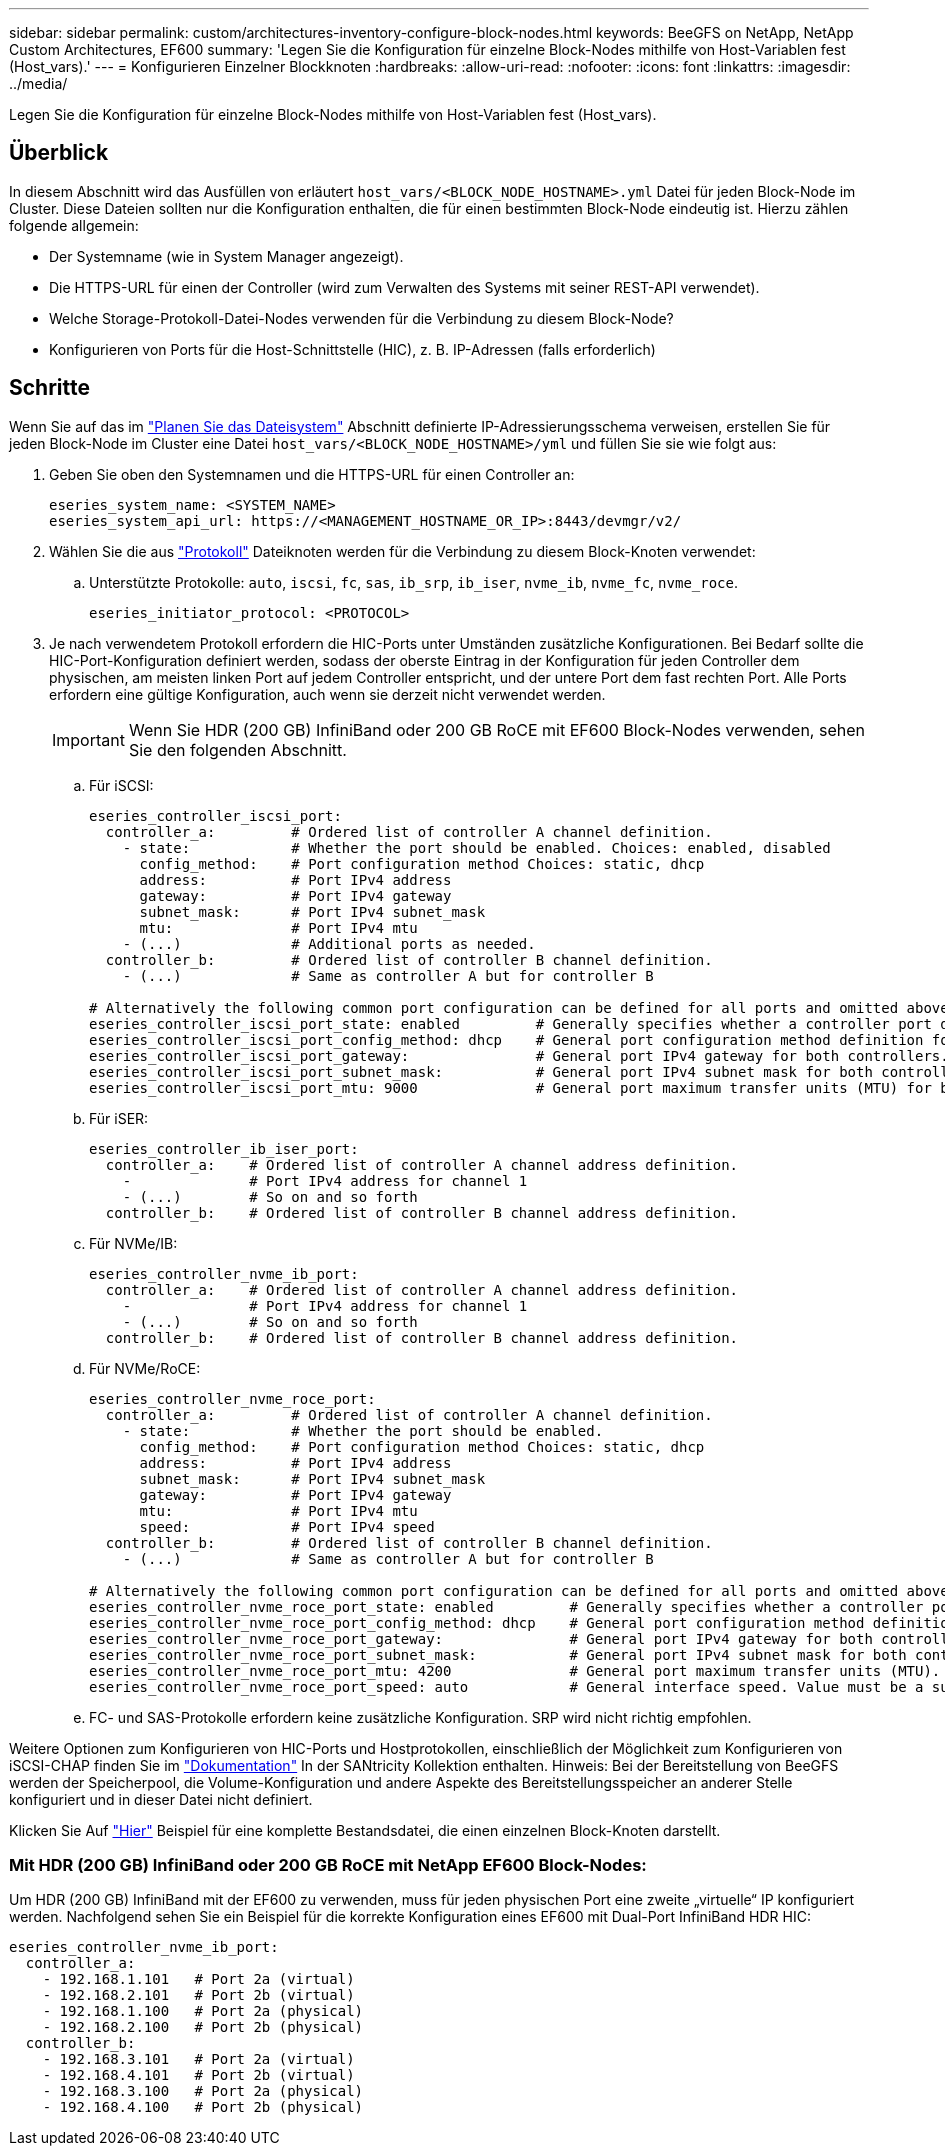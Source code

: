---
sidebar: sidebar 
permalink: custom/architectures-inventory-configure-block-nodes.html 
keywords: BeeGFS on NetApp, NetApp Custom Architectures, EF600 
summary: 'Legen Sie die Konfiguration für einzelne Block-Nodes mithilfe von Host-Variablen fest (Host_vars).' 
---
= Konfigurieren Einzelner Blockknoten
:hardbreaks:
:allow-uri-read: 
:nofooter: 
:icons: font
:linkattrs: 
:imagesdir: ../media/


[role="lead"]
Legen Sie die Konfiguration für einzelne Block-Nodes mithilfe von Host-Variablen fest (Host_vars).



== Überblick

In diesem Abschnitt wird das Ausfüllen von erläutert `host_vars/<BLOCK_NODE_HOSTNAME>.yml` Datei für jeden Block-Node im Cluster. Diese Dateien sollten nur die Konfiguration enthalten, die für einen bestimmten Block-Node eindeutig ist. Hierzu zählen folgende allgemein:

* Der Systemname (wie in System Manager angezeigt).
* Die HTTPS-URL für einen der Controller (wird zum Verwalten des Systems mit seiner REST-API verwendet).
* Welche Storage-Protokoll-Datei-Nodes verwenden für die Verbindung zu diesem Block-Node?
* Konfigurieren von Ports für die Host-Schnittstelle (HIC), z. B. IP-Adressen (falls erforderlich)




== Schritte

Wenn Sie auf das im link:architectures-plan-file-system.html["Planen Sie das Dateisystem"^] Abschnitt definierte IP-Adressierungsschema verweisen, erstellen Sie für jeden Block-Node im Cluster eine Datei `host_vars/<BLOCK_NODE_HOSTNAME>/yml` und füllen Sie sie wie folgt aus:

. Geben Sie oben den Systemnamen und die HTTPS-URL für einen Controller an:
+
[source, yaml]
----
eseries_system_name: <SYSTEM_NAME>
eseries_system_api_url: https://<MANAGEMENT_HOSTNAME_OR_IP>:8443/devmgr/v2/
----
. Wählen Sie die aus link:https://github.com/netappeseries/santricity/tree/release-1.3.1/roles/nar_santricity_host#role-variables["Protokoll"^] Dateiknoten werden für die Verbindung zu diesem Block-Knoten verwendet:
+
.. Unterstützte Protokolle: `auto`, `iscsi`, `fc`, `sas`, `ib_srp`, `ib_iser`, `nvme_ib`, `nvme_fc`, `nvme_roce`.
+
[source, yaml]
----
eseries_initiator_protocol: <PROTOCOL>
----


. Je nach verwendetem Protokoll erfordern die HIC-Ports unter Umständen zusätzliche Konfigurationen. Bei Bedarf sollte die HIC-Port-Konfiguration definiert werden, sodass der oberste Eintrag in der Konfiguration für jeden Controller dem physischen, am meisten linken Port auf jedem Controller entspricht, und der untere Port dem fast rechten Port. Alle Ports erfordern eine gültige Konfiguration, auch wenn sie derzeit nicht verwendet werden.
+

IMPORTANT: Wenn Sie HDR (200 GB) InfiniBand oder 200 GB RoCE mit EF600 Block-Nodes verwenden, sehen Sie den folgenden Abschnitt.

+
.. Für iSCSI:
+
[source, yaml]
----
eseries_controller_iscsi_port:
  controller_a:         # Ordered list of controller A channel definition.
    - state:            # Whether the port should be enabled. Choices: enabled, disabled
      config_method:    # Port configuration method Choices: static, dhcp
      address:          # Port IPv4 address
      gateway:          # Port IPv4 gateway
      subnet_mask:      # Port IPv4 subnet_mask
      mtu:              # Port IPv4 mtu
    - (...)             # Additional ports as needed.
  controller_b:         # Ordered list of controller B channel definition.
    - (...)             # Same as controller A but for controller B

# Alternatively the following common port configuration can be defined for all ports and omitted above:
eseries_controller_iscsi_port_state: enabled         # Generally specifies whether a controller port definition should be applied Choices: enabled, disabled
eseries_controller_iscsi_port_config_method: dhcp    # General port configuration method definition for both controllers. Choices: static, dhcp
eseries_controller_iscsi_port_gateway:               # General port IPv4 gateway for both controllers.
eseries_controller_iscsi_port_subnet_mask:           # General port IPv4 subnet mask for both controllers.
eseries_controller_iscsi_port_mtu: 9000              # General port maximum transfer units (MTU) for both controllers. Any value greater than 1500 (bytes).

----
.. Für iSER:
+
[source, yaml]
----
eseries_controller_ib_iser_port:
  controller_a:    # Ordered list of controller A channel address definition.
    -              # Port IPv4 address for channel 1
    - (...)        # So on and so forth
  controller_b:    # Ordered list of controller B channel address definition.
----
.. Für NVMe/IB:
+
[source, yaml]
----
eseries_controller_nvme_ib_port:
  controller_a:    # Ordered list of controller A channel address definition.
    -              # Port IPv4 address for channel 1
    - (...)        # So on and so forth
  controller_b:    # Ordered list of controller B channel address definition.
----
.. Für NVMe/RoCE:
+
[source, yaml]
----
eseries_controller_nvme_roce_port:
  controller_a:         # Ordered list of controller A channel definition.
    - state:            # Whether the port should be enabled.
      config_method:    # Port configuration method Choices: static, dhcp
      address:          # Port IPv4 address
      subnet_mask:      # Port IPv4 subnet_mask
      gateway:          # Port IPv4 gateway
      mtu:              # Port IPv4 mtu
      speed:            # Port IPv4 speed
  controller_b:         # Ordered list of controller B channel definition.
    - (...)             # Same as controller A but for controller B

# Alternatively the following common port configuration can be defined for all ports and omitted above:
eseries_controller_nvme_roce_port_state: enabled         # Generally specifies whether a controller port definition should be applied Choices: enabled, disabled
eseries_controller_nvme_roce_port_config_method: dhcp    # General port configuration method definition for both controllers. Choices: static, dhcp
eseries_controller_nvme_roce_port_gateway:               # General port IPv4 gateway for both controllers.
eseries_controller_nvme_roce_port_subnet_mask:           # General port IPv4 subnet mask for both controllers.
eseries_controller_nvme_roce_port_mtu: 4200              # General port maximum transfer units (MTU). Any value greater than 1500 (bytes).
eseries_controller_nvme_roce_port_speed: auto            # General interface speed. Value must be a supported speed or auto for automatically negotiating the speed with the port.
----
.. FC- und SAS-Protokolle erfordern keine zusätzliche Konfiguration. SRP wird nicht richtig empfohlen.




Weitere Optionen zum Konfigurieren von HIC-Ports und Hostprotokollen, einschließlich der Möglichkeit zum Konfigurieren von iSCSI-CHAP finden Sie im link:https://github.com/netappeseries/santricity/tree/release-1.3.1/roles/nar_santricity_host#role-variables["Dokumentation"^] In der SANtricity Kollektion enthalten. Hinweis: Bei der Bereitstellung von BeeGFS werden der Speicherpool, die Volume-Konfiguration und andere Aspekte des Bereitstellungsspeicher an anderer Stelle konfiguriert und in dieser Datei nicht definiert.

Klicken Sie Auf link:https://github.com/netappeseries/beegfs/blob/master/getting_started/beegfs_on_netapp/gen2/host_vars/ictad22a01.yml["Hier"^] Beispiel für eine komplette Bestandsdatei, die einen einzelnen Block-Knoten darstellt.



=== Mit HDR (200 GB) InfiniBand oder 200 GB RoCE mit NetApp EF600 Block-Nodes:

Um HDR (200 GB) InfiniBand mit der EF600 zu verwenden, muss für jeden physischen Port eine zweite „virtuelle“ IP konfiguriert werden. Nachfolgend sehen Sie ein Beispiel für die korrekte Konfiguration eines EF600 mit Dual-Port InfiniBand HDR HIC:

[source, yaml]
----
eseries_controller_nvme_ib_port:
  controller_a:
    - 192.168.1.101   # Port 2a (virtual)
    - 192.168.2.101   # Port 2b (virtual)
    - 192.168.1.100   # Port 2a (physical)
    - 192.168.2.100   # Port 2b (physical)
  controller_b:
    - 192.168.3.101   # Port 2a (virtual)
    - 192.168.4.101   # Port 2b (virtual)
    - 192.168.3.100   # Port 2a (physical)
    - 192.168.4.100   # Port 2b (physical)
----